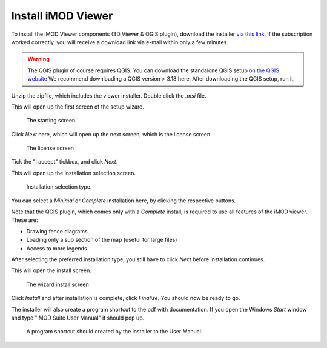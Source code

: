 .. _viewer-install-msi:

********************
Install iMOD Viewer
********************

To install the iMOD Viewer components (3D Viewer & QGIS plugin),
download the installer 
`via this link <https://download.deltares.nl/en/download/imod-suite/>`_.
If the subscription worked correctly, 
you will receive a download link via e-mail within only a few minutes.

.. warning::
    The QGIS plugin of course requires QGIS.
    You can download the standalone QGIS setup 
    `on the QGIS website <https://qgis.org/en/site/forusers/download.html>`_
    We recommend downloading a QGIS version > 3.18 here.
    After downloading the QGIS setup, run it.

Unzip the zipfile, which includes the viewer installer.
Double click the `.msi` file.

This will open up the first screen of the setup wizard.

.. figure:: screenshots/viewer_installation/wizard_start.png
    :width: 500px
    :figwidth: image

    The starting screen.

Click *Next* here, which will open up the next screen, which is the
license screen.

.. figure:: screenshots/viewer_installation/wizard_license.png
    :width: 500px
    :figwidth: image

    The license screen

Tick the "I accept" tickbox, and click *Next*.

This will open up the installation selection screen.

.. figure:: screenshots/viewer_installation/wizard_setup_type.png
    :width: 500px
    :figwidth: image

    Installation selection type.

You can select a *Minimal* or *Complete* installation here,
by clicking the respective buttons. 

Note that the QGIS plugin, which comes only with a *Complete* install,
is required to use all features of the iMOD viewer. 
These are: 

* Drawing fence diagrams 
* Loading only a sub section of the map (useful for large files)
* Access to more legends.

After selecting the preferred installation type, 
you still have to click *Next* before installation continues.

This will open the install screen.

.. figure:: screenshots/viewer_installation/wizard_install.png
    :width: 500px
    :figwidth: image

    The wizard install screen

Click *Install* and after installation is complete, click *Finalize*.
You should now be ready to go.

The installer will also create a program shortcut to the pdf with documentation.
If you open the Windows *Start* window and type "iMOD Suite User Manual" 
it should pop up.

.. figure:: screenshots/viewer_installation/pdf_program_shortcut.png
    :width: 500px
    :figwidth: image

    A program shortcut should created by the installer to the User Manual.